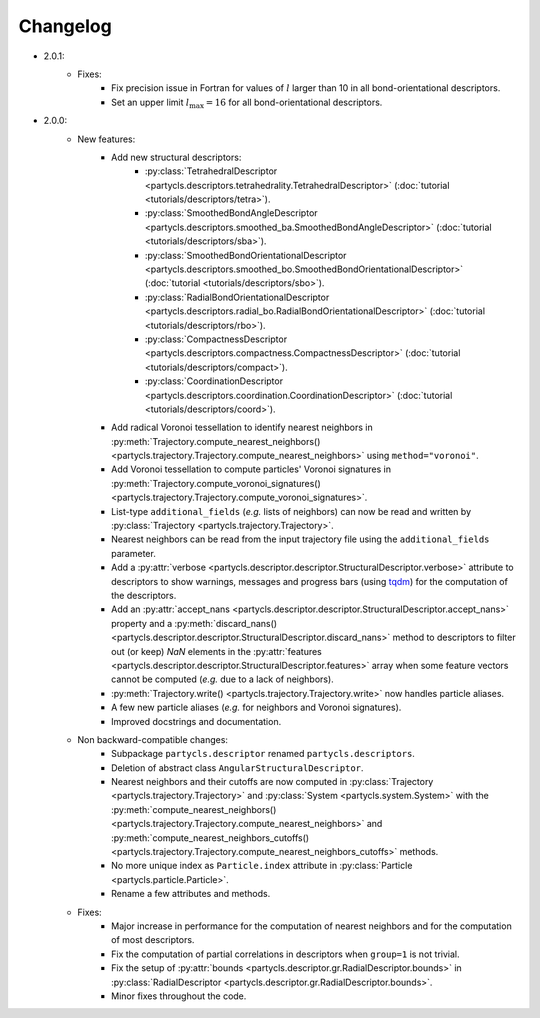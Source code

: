 Changelog
=========

- 2.0.1:
	- Fixes:
		- Fix precision issue in Fortran for values of :math:`l` larger than 10 in all bond-orientational descriptors.
		- Set an upper limit :math:`l_\mathrm{max}=16` for all bond-orientational descriptors.

- 2.0.0:
	- New features:
		- Add new structural descriptors:
			- :py:class:`TetrahedralDescriptor <partycls.descriptors.tetrahedrality.TetrahedralDescriptor>` (:doc:`tutorial <tutorials/descriptors/tetra>`).
			- :py:class:`SmoothedBondAngleDescriptor <partycls.descriptors.smoothed_ba.SmoothedBondAngleDescriptor>` (:doc:`tutorial <tutorials/descriptors/sba>`).
			- :py:class:`SmoothedBondOrientationalDescriptor <partycls.descriptors.smoothed_bo.SmoothedBondOrientationalDescriptor>` (:doc:`tutorial <tutorials/descriptors/sbo>`).
			- :py:class:`RadialBondOrientationalDescriptor <partycls.descriptors.radial_bo.RadialBondOrientationalDescriptor>` (:doc:`tutorial <tutorials/descriptors/rbo>`).
			- :py:class:`CompactnessDescriptor <partycls.descriptors.compactness.CompactnessDescriptor>` (:doc:`tutorial <tutorials/descriptors/compact>`).
			- :py:class:`CoordinationDescriptor <partycls.descriptors.coordination.CoordinationDescriptor>` (:doc:`tutorial <tutorials/descriptors/coord>`).
		- Add radical Voronoi tessellation to identify nearest neighbors in :py:meth:`Trajectory.compute_nearest_neighbors() <partycls.trajectory.Trajectory.compute_nearest_neighbors>` using ``method="voronoi"``.
		- Add Voronoi tessellation to compute particles' Voronoi signatures in :py:meth:`Trajectory.compute_voronoi_signatures() <partycls.trajectory.Trajectory.compute_voronoi_signatures>`.
		- List-type ``additional_fields`` (*e.g.* lists of neighbors) can now be read and written by :py:class:`Trajectory <partycls.trajectory.Trajectory>`.
		- Nearest neighbors can be read from the input trajectory file using the ``additional_fields`` parameter.
		- Add a :py:attr:`verbose <partycls.descriptor.descriptor.StructuralDescriptor.verbose>` attribute to descriptors to show warnings, messages and progress bars (using `tqdm <https://tqdm.github.io/>`_) for the computation of the descriptors.
		- Add an :py:attr:`accept_nans <partycls.descriptor.descriptor.StructuralDescriptor.accept_nans>` property and a :py:meth:`discard_nans() <partycls.descriptor.descriptor.StructuralDescriptor.discard_nans>` method to descriptors to filter out (or keep) *NaN* elements in the :py:attr:`features <partycls.descriptor.descriptor.StructuralDescriptor.features>` array when some feature vectors cannot be computed (*e.g.* due to a lack of neighbors).
		- :py:meth:`Trajectory.write() <partycls.trajectory.Trajectory.write>` now handles particle aliases.
		- A few new particle aliases (*e.g.* for neighbors and Voronoi signatures).
		- Improved docstrings and documentation.
	- Non backward-compatible changes:
		- Subpackage ``partycls.descriptor`` renamed ``partycls.descriptors``.
		- Deletion of abstract class ``AngularStructuralDescriptor``.
		- Nearest neighbors and their cutoffs are now computed in :py:class:`Trajectory <partycls.trajectory.Trajectory>` and :py:class:`System <partycls.system.System>` with the :py:meth:`compute_nearest_neighbors() <partycls.trajectory.Trajectory.compute_nearest_neighbors>` and :py:meth:`compute_nearest_neighbors_cutoffs() <partycls.trajectory.Trajectory.compute_nearest_neighbors_cutoffs>` methods.
		- No more unique index as ``Particle.index`` attribute in :py:class:`Particle <partycls.particle.Particle>`.
		- Rename a few attributes and methods.
	- Fixes:
		- Major increase in performance for the computation of nearest neighbors and for the computation of most descriptors.
		- Fix the computation of partial correlations in descriptors when ``group=1`` is not trivial.
		- Fix the setup of :py:attr:`bounds <partycls.descriptor.gr.RadialDescriptor.bounds>` in :py:class:`RadialDescriptor <partycls.descriptor.gr.RadialDescriptor.bounds>`.
		- Minor fixes throughout the code.
